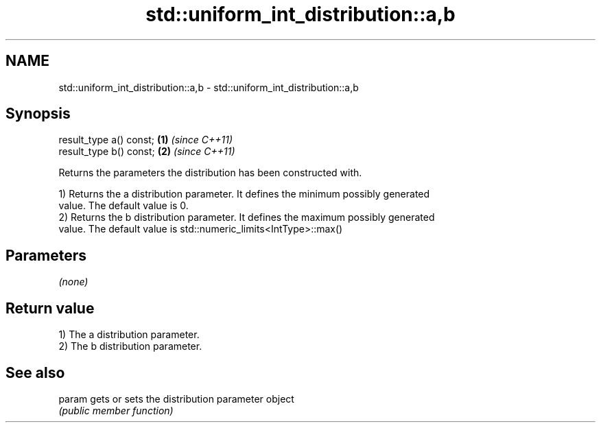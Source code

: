 .TH std::uniform_int_distribution::a,b 3 "Nov 25 2015" "2.1 | http://cppreference.com" "C++ Standard Libary"
.SH NAME
std::uniform_int_distribution::a,b \- std::uniform_int_distribution::a,b

.SH Synopsis
   result_type a() const; \fB(1)\fP \fI(since C++11)\fP
   result_type b() const; \fB(2)\fP \fI(since C++11)\fP

   Returns the parameters the distribution has been constructed with.

   1) Returns the a distribution parameter. It defines the minimum possibly generated
   value. The default value is 0.
   2) Returns the b distribution parameter. It defines the maximum possibly generated
   value. The default value is std::numeric_limits<IntType>::max()

.SH Parameters

   \fI(none)\fP

.SH Return value

   1) The a distribution parameter.
   2) The b distribution parameter.

.SH See also

   param gets or sets the distribution parameter object
         \fI(public member function)\fP 

